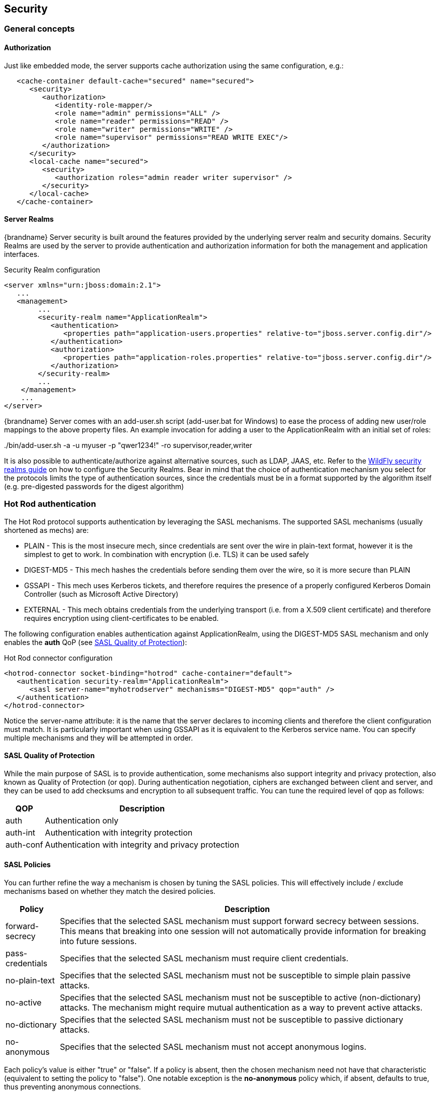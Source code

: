 == Security

=== General concepts

==== Authorization

Just like embedded mode, the server supports cache authorization using the same configuration, e.g.:

[source,xml]
----
   <cache-container default-cache="secured" name="secured">
      <security>
         <authorization>
	    <identity-role-mapper/>
            <role name="admin" permissions="ALL" />
            <role name="reader" permissions="READ" />
            <role name="writer" permissions="WRITE" />
            <role name="supervisor" permissions="READ WRITE EXEC"/>
         </authorization>
      </security>
      <local-cache name="secured">
         <security>
            <authorization roles="admin reader writer supervisor" />
         </security>
      </local-cache>
   </cache-container>
----

==== Server Realms

{brandname} Server security is built around the features provided by the underlying server realm and security domains.
Security Realms are used by the server to provide authentication and authorization information for both the management and application interfaces.

.Security Realm configuration
[source,xml]
----
<server xmlns="urn:jboss:domain:2.1">
   ...
   <management>
        ...
        <security-realm name="ApplicationRealm">
           <authentication>
              <properties path="application-users.properties" relative-to="jboss.server.config.dir"/>
           </authentication>
           <authorization>
              <properties path="application-roles.properties" relative-to="jboss.server.config.dir"/>
           </authorization>
        </security-realm>
        ...
    </management>
    ...
</server>
----

{brandname} Server comes with an add-user.sh script (add-user.bat for Windows) to ease the process of adding new user/role mappings to the above property files.
An example invocation for adding a user to the ApplicationRealm with an initial set of roles:

+./bin/add-user.sh -a -u myuser -p "qwer1234!" -ro supervisor,reader,writer+

It is also possible to authenticate/authorize against alternative sources, such as LDAP, JAAS, etc.
Refer to the link:{wildflydocroot}/Security%20Realms[WildFly security realms guide] on how to configure the Security Realms.
Bear in mind that the choice of authentication mechanism you select for the protocols limits the type of authentication sources, since the credentials must be in a format supported by the algorithm itself (e.g. pre-digested passwords for the digest algorithm)

[[security_hotrod_auth]]
=== Hot Rod authentication

The Hot Rod protocol supports authentication by leveraging the SASL mechanisms.
The supported SASL mechanisms (usually shortened as mechs) are:

* PLAIN - This is the most insecure mech, since credentials are sent over the wire in plain-text format, however it is the simplest to get to work. In combination with encryption (i.e. TLS) it can be used safely
* DIGEST-MD5 - This mech hashes the credentials before sending them over the wire, so it is more secure than PLAIN
* GSSAPI - This mech uses Kerberos tickets, and therefore requires the presence of a properly configured Kerberos Domain Controller (such as Microsoft Active Directory)
* EXTERNAL - This mech obtains credentials from the underlying transport (i.e. from a X.509 client certificate) and therefore requires encryption using client-certificates to be enabled.

The following configuration enables authentication against ApplicationRealm, using the DIGEST-MD5 SASL mechanism and only enables the *auth* QoP (see link:#security_saslqop[SASL Quality of Protection]):

.Hot Rod connector configuration
[source,xml]
----
<hotrod-connector socket-binding="hotrod" cache-container="default">
   <authentication security-realm="ApplicationRealm">
      <sasl server-name="myhotrodserver" mechanisms="DIGEST-MD5" qop="auth" />
   </authentication>
</hotrod-connector>
----
Notice the server-name attribute: it is the name that the server declares to incoming clients and therefore the client configuration must match.
It is particularly important when using GSSAPI as it is equivalent to the Kerberos service name.
You can specify multiple mechanisms and they will be attempted in order.

[[security_saslqop]]
==== SASL Quality of Protection

While the main purpose of SASL is to provide authentication, some mechanisms also support integrity and privacy protection, also known as Quality of Protection (or qop).
During authentication negotiation, ciphers are exchanged between client and server, and they can be used to add checksums and encryption to all subsequent traffic.
You can tune the required level of qop as follows:

[%header%autowidth]
|===
| QOP | Description
| auth | Authentication only
| auth-int | Authentication with integrity protection
| auth-conf | Authentication with integrity and privacy protection
|===

==== SASL Policies

You can further refine the way a mechanism is chosen by tuning the SASL policies.
This will effectively include / exclude mechanisms based on whether they match the desired policies.

[%header%autowidth]
|===
| Policy | Description
| forward-secrecy | Specifies that the selected SASL mechanism must support forward secrecy between sessions. This means that breaking into one session will not automatically provide information for breaking into future sessions.
| pass-credentials | Specifies that the selected SASL mechanism must require client credentials.
| no-plain-text | Specifies that the selected SASL mechanism must not be susceptible to simple plain passive attacks.
| no-active | Specifies that the selected SASL mechanism must not be susceptible to active (non-dictionary) attacks. The mechanism might require mutual authentication as a way to prevent active attacks.
| no-dictionary | Specifies that the selected SASL mechanism must not be susceptible to passive dictionary attacks.
| no-anonymous | Specifies that the selected SASL mechanism must not accept anonymous logins.
|===

Each policy's value is either "true" or "false".
If a policy is absent, then the chosen mechanism need not have that characteristic (equivalent to setting the policy to "false").
One notable exception is the *no-anonymous* policy which, if absent, defaults to true, thus preventing anonymous connections.

NOTE: It is possible to have mixed anonymous and authenticated connections to the endpoint, delegating actual access logic to cache
authorization configuration. To do so, set the *no-anonymous* policy to false and turn on cache authorization.

The following configuration selects all available mechanisms, but effectively only enables GSSAPI, since it is the only one that respects all chosen policies:

.Hot Rod connector policies
[source,xml]
----
<hotrod-connector socket-binding="hotrod" cache-container="default">
   <authentication security-realm="ApplicationRealm">
      <sasl server-name="myhotrodserver" mechanisms="PLAIN DIGEST-MD5 GSSAPI EXTERNAL" qop="auth">
         <policy>
            <no-active value="true" />
            <no-anonymous value="true" />
            <no-plain-text value="true" />
         </policy<>
      </sasl>
   </authentication>
</hotrod-connector>
----

==== Using GSSAPI/Kerberos

If you want to use GSSAPI/Kerberos, setup and configuration differs. First we need to define a Kerberos login module using the security domain subsystem:

.Security domain configuration
[source,xml]
----
<system-properties>
    <property name="java.security.krb5.conf" value="/tmp/infinispan/krb5.conf"/>
    <property name="java.security.krb5.debug" value="true"/>
    <property name="jboss.security.disable.secdomain.option" value="true"/>
</system-properties>

<security-domain name="infinispan-server" cache-type="default">
    <authentication>
        <login-module code="Kerberos" flag="required">
            <module-option name="debug" value="true"/>
            <module-option name="storeKey" value="true"/>
            <module-option name="refreshKrb5Config" value="true"/>
            <module-option name="useKeyTab" value="true"/>
            <module-option name="doNotPrompt" value="true"/>
            <module-option name="keyTab" value="/tmp/infinispan/infinispan.keytab"/>
            <module-option name="principal" value="HOTROD/localhost@INFINISPAN.ORG"/>
        </login-module>
    </authentication>
</security-domain>
----

Next we need to modify the Hot Rod connector

.Hot Rod connector configuration
[source,xml]
----
<hotrod-connector socket-binding="hotrod" cache-container="default">
   <authentication security-realm="ApplicationRealm">
      <sasl server-name="infinispan-server" server-context-name="infinispan-server" mechanisms="GSSAPI" qop="auth" />
   </authentication>
</hotrod-connector>
----

[[security_hotrod_rest_encryption]]
=== Hot Rod and REST encryption (TLS/SSL)

Both Hot Rod and REST protocols support encryption using SSL/TLS with optional TLS/SNI support (link:https://en.wikipedia.org/wiki/Server_Name_Indication[Server Name Indication]). To set this up you need to create a keystore using the +keytool+ application which is part of the JDK to store your server certificate. Then add a +<server-identities>+ element to your security realm:

.Security Realm configuration for SSL
[source,xml]
----
<security-realm name="ApplicationRealm">
    <server-identities>
        <ssl>
            <keystore path="keystore_server.jks" relative-to="jboss.server.config.dir" keystore-password="secret" />
        </ssl>
    </server-identities>
</security-realm>
----

[NOTE]
====
When using SNI support there might be multiple Security Realms configured.
====

It is also possible to generate development certificates on server startup. In order to do this, just specify `generate-self-signed-certificate-host`
in the keystore element as shown below:

.Generating Keystore automatically
[source,xml]
----
<security-realm name="ApplicationRealm">
    <server-identities>
        <ssl>
            <keystore path="keystore_server.jks" relative-to="jboss.server.config.dir" keystore-password="secret" generate-self-signed-certificate-host="localhost"/>
        </ssl>
    </server-identities>
</security-realm>
----

[NOTE]
====
There are three basic principles that you should remember when using automatically generated keystores:

- They shouldn't be used on a production environment
- They are generated when necessary (e.g. while obtaining the first connection from the client)
- They contain also certificates so they might be used in a Hot Rod client directly
====

Next modify the +<hotrod-connector>+ and/or +<rest-connector>+ elements in the endpoint subsystem to require encryption.
Optionally add SNI configuration:

.Hot Rod connector SSL configuration

[source,xml]
----
<hotrod-connector socket-binding="hotrod" cache-container="local">
    <encryption security-realm="ApplicationRealm" require-ssl-client-auth="false">
        <sni host-name="domain1" security-realm="Domain1ApplicationRealm" />
        <sni host-name="domain2" security-realm="Domain2ApplicationRealm" />
    </encryption>
</hotrod-connector>
<rest-connector socket-binding="rest" cache-container="local">
    <encryption security-realm="ApplicationRealm" require-ssl-client-auth="false">
        <sni host-name="domain1" security-realm="Domain1ApplicationRealm" />
        <sni host-name="domain2" security-realm="Domain2ApplicationRealm" />
    </encryption>
</rest-connector>
----

NOTE: To configure the client In order to connect to the server using the Hot Rod protocol, the client needs a trust store containing the public key
of the server(s) you are going to connect to, unless the key was signed by a Certification Authority (CA) trusted by
the JRE.

[source,java]
----
ConfigurationBuilder clientBuilder = new ConfigurationBuilder();
clientBuilder
    .addServer()
        .host("127.0.0.1")
        .port(11222)
     .security()
        .ssl()
           .enabled(true)
           .sniHostName("domain1")
           .trustStoreFileName("truststore_client.jks")
           .trustStorePassword("secret".toCharArray());
remoteCacheManager = new RemoteCacheManager(clientBuilder.build());
----

Additionally, you might also want to enable client certificate authentication (and optionally also allow the use of the
EXTERNAL SASL mech to authenticate and authorize clients).
To enable this you will need the security realm on the server to be able to trust incoming client certificates by adding
a trust store:

[source,xml]
----
<security-realm name="ApplicationRealm">
   <authentication>
      <truststore path="truststore_server.jks" relative-to="jboss.server.config.dir" keystore-password="secret"/>
   </authentication>
   <server-identities>
       <ssl>
           <keystore path="keystore_server.jks" relative-to="jboss.server.config.dir" keystore-password="secret" />
       </ssl>
   </server-identities>
</security-realm>
----

And then tell the connector to require a client certificate:

[source,xml]
----
<hotrod-connector socket-binding="hotrod" cache-container="local">
    <encryption security-realm="ApplicationRealm" require-ssl-client-auth="true" />
</hotrod-connector>
----

The client, at this point, will also need to specify a keyStore which contains its certificate on top of the trustStore
which trusts the server certificate.
ifndef::productized[]
See the link:../user_guide/user_guide.html#hr_encryption[Hot Rod client encryption]
endif::productized[]

section to learn how.
